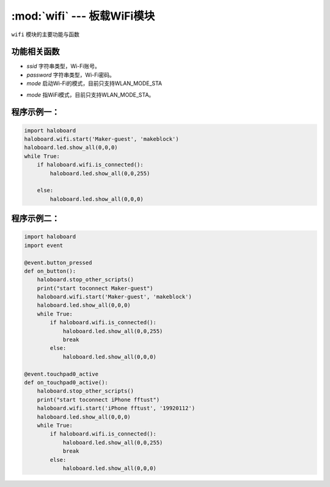 :mod:`wifi` --- 板载WiFi模块
=============================================

.. module:: wifi
    :synopsis: 板载WiFi模块

``wifi`` 模块的主要功能与函数

功能相关函数
----------------------

.. function:: start(ssid = "wifi_ssid", password = "password", mode = haloboard.wifi.STA)

   启动wifi连接，该API不阻塞，API退出不代表Wi-Fi已连接上，需要调用 wifi.is_connected() 判断，参数：
- *ssid* 字符串类型，Wi-Fi账号。
- *password* 字符串类型，Wi-Fi密码。
- *mode* 启动Wi-Fi的模式，目前只支持WLAN_MODE_STA

.. function:: set_mode(mode)

   设置Wi-Fi的模式，参数：
- *mode* 指WiFi模式，目前只支持WLAN_MODE_STA。

.. function:: connect()

   连接WiFi

.. function:: is_connected()

   检测Wi-Fi连接状态，返回值是布尔值，其中 True 表示Wi-Fi已经建立连接，False 表示Wi-Fi尚未建立连接。

.. function:: disconnect()

   断开WiFi连接

程序示例一：
----------------------

.. code-block:: python

  import haloboard
  haloboard.wifi.start('Maker-guest', 'makeblock')
  haloboard.led.show_all(0,0,0)
  while True:
      if haloboard.wifi.is_connected():
          haloboard.led.show_all(0,0,255)

      else:
          haloboard.led.show_all(0,0,0)

程序示例二：
----------------------

.. code-block:: python

  import haloboard
  import event

  @event.button_pressed
  def on_button():
      haloboard.stop_other_scripts()
      print("start toconnect Maker-guest")
      haloboard.wifi.start('Maker-guest', 'makeblock')
      haloboard.led.show_all(0,0,0)
      while True:
          if haloboard.wifi.is_connected():
              haloboard.led.show_all(0,0,255)
              break
          else:
              haloboard.led.show_all(0,0,0)

  @event.touchpad0_active
  def on_touchpad0_active():
      haloboard.stop_other_scripts()
      print("start toconnect iPhone fftust")
      haloboard.wifi.start('iPhone fftust', '19920112')
      haloboard.led.show_all(0,0,0)
      while True:
          if haloboard.wifi.is_connected():
              haloboard.led.show_all(0,0,255)
              break
          else:
              haloboard.led.show_all(0,0,0)
